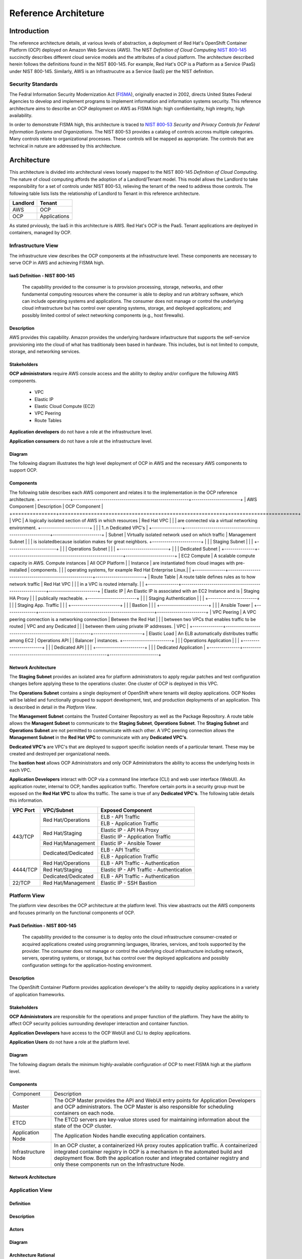 .. _reference_architecture:

*********************
Reference Architeture
*********************
Introduction
============
The reference architecture details, at various levels of abstraction, a
deployment of Red Hat's OpenShift Container Platform (OCP) deployed on Amazon Web Services (AWS).  The NIST *Definition of Cloud Computing* `NIST 800-145`_ succinctly describes different cloud service models and the attributes of a cloud platform.  The architecture described herein follows the definitions found in the NIST 800-145.  For example, Red Hat's OCP is a Platform as a Service (PaaS) under NIST 800-145.  Similarly, AWS is an Infrastrucutre as a Service (IaaS) per the NIST definition.

Security Standards
------------------
The Fedral Information Security Modernization Act (`FISMA`_), originally enacted in 2002, directs United States Federal Agencies to develop and implement programs to implement information and information systems security.  This reference architecture aims to describe an OCP deployment on AWS as FISMA high: high confidentiality, high integrity, high availability.

In order to demonstrate FISMA high, this architecture is traced to `NIST 800-53`_ *Security and Privacy Controls for Federal Information Systems and Organizations*.  The NIST 800-53 provides a catalog of controls accross multiple categories.  Many controls relate to organizational processes.  These controls will be mapped as appropriate.  The controls that are technical in nature are addressed by this architecture.

Architecture
============
This architecture is divided into architectural views loosely mapped to the NIST 800-145 *Definition of Cloud Computing*.  The nature of cloud computing affords the adoption of a Landlord/Tenant model.  This model allows the Landlord to take responsibility for a set of controls under NIST 800-53, relieving the tenant of the need to address those controls.  The following table lists lists the relationship of Landlord to Tenant in this reference architecture.

+--------------+---------------+
| Landlord     |        Tenant |
+==============+===============+
| AWS          |       OCP     |
+--------------+---------------+
| OCP          |  Applications |
+--------------+---------------+

As stated prviously, the IaaS in this architecture is AWS.  Red Hat's OCP is the PaaS.  Tenant applications are deployed in containers, managed by OCP.

Infrastructure View
-------------------
The infrastructure view describes the OCP components at the infrastructure level.  These components are necessary to serve OCP in AWS and achieving FISMA high.

IaaS Definition - NIST 800-145
~~~~~~~~~~
  The capability provided to the consumer is to provision processing, storage, networks, and other fundamental computing resources where the consumer is able to deploy and run arbitrary software, which can include operating systems and applications. The consumer does not manage or control the underlying cloud infrastructure but has control over operating systems, storage, and deployed applications; and possibly limited control of select networking components (e.g., host firewalls).

Description
~~~~~~~~~~~
AWS provides this capability.  Amazon provides the underlying hardware infastructure that supports the self-service provisioning into the cloud of what has traditionaly been based in hardware.  This includes, but is not limited to compute, storage, and networking services.

Stakeholders
~~~~~~
**OCP administrators** require AWS console access and the ability to deploy and/or configure the following AWS components.

 - VPC
 - Elastic IP
 - Elastic Cloud Compute (EC2)
 - VPC Peering
 - Route Tables

**Application developers** do not have a role at the infrastructure level.

**Application consumers** do not have a role at the infrastructure level.

Diagram
~~~~~~~
The following diagram illustrates the high level deployment of OCP in AWS and the necessary AWS components to support OCP.
|Infrastructure View|

Components
~~~~~~~~~~
The following table describes each AWS component and relates it to the implementation in the OCP reference architecture.
+---------------+---------------------------------------------------------+------------------------+
| AWS Component | Description                                             |  OCP Component         |
+===============+=========================================================+========================+
| VPC           | A logically isolated section of AWS in which resources  | Red Hat VPC            |
|               | are connected via a virtual networking environment.     +------------------------+
|               |                                                         | 1..n Dedicated VPC's   |
+---------------+---------------------------------------------------------+------------------------+
| Subnet        | Virtually isolated network used on which traffic        | Management Subnet      |
|               | is isolatedbecause isolation makes for great neighbors. +------------------------+
|               |                                                         | Staging Subnet         |
|               |                                                         +------------------------+
|               |                                                         | Operations Subnet      |
|               |                                                         +------------------------+
|               |                                                         | Dedicated Subnet       |
+---------------+---------------------------------------------------------+------------------------+
| EC2 Compute   | A scalable compute capacity in AWS.  Compute instances  | All OCP Platform       |
| Instance      | are instantiated from cloud images with pre-installed   | components.            |
|               | operating systems, for example Red Hat Enterprise Linux.|                        |
+---------------+---------------------------------------------------------+------------------------+
| Route Table   | A route table defines rules as to how network traffic   | Red Hat VPC            |
|               | in a VPC is routed internally.                          |                        |
+---------------+---------------------------------------------------------+------------------------+
| Elastic IP    | An Elastic IP is associated with an EC2 Instance and is | Staging HA Proxy       |
|               | publically reacheable.                                  +------------------------+
|               |                                                         | Staging Authentication |
|               |                                                         +------------------------+
|               |                                                         | Staging App. Traffic   |
|               |                                                         +------------------------+
|               |                                                         | Bastion                |
|               |                                                         +------------------------+
|               |                                                         | Ansible Tower          |
+---------------+---------------------------------------------------------+------------------------+
| VPC Peering   | A VPC peering connection is a networking connection     | Between the Red Hat    |
|               | between two VPCs that enables traffic to be routed      | VPC and any Dedicated  |
|               | between them using private IP addresses.                | VPC                    |
+---------------+---------------------------------------------------------+------------------------+
| Elastic Load  | An ELB automatically distributes traffic among EC2      | Operations API         |
| Balancer      | instances.                                              +------------------------+
|               |                                                         | Operations Application |
|               |                                                         +------------------------+
|               |                                                         | Dedicated API          |
|               |                                                         +------------------------+
|               |                                                         | Dedicated Application  |
+---------------+---------------------------------------------------------+------------------------+

Network Architecture
~~~~~~~~~~~~~~~~~~~~
The **Staging Subnet** provides an isolated area for platform administrators to apply regular patches and test configuration changes before applying these to the operations cluster.  One cluster of OCP is deployed in this VPC.

The **Operations Subnet** contains a single deployment of OpenShift where tenants will deploy applications.  OCP Nodes will be labled and functionally grouped to support development, test, and production deployments of an application.  This is described in detail in the *Platform View*.

The **Management Subnet** contains the Trusted Container Repository as well as the Package Repository.  A route table allows the **Managent Subnet** to communicate to the **Staging Subnet**, **Operations Subnet**.  The **Staging Subnet** and **Operations Subnet** are not permitted to communicate with each other. A VPC peering connection allows the **Management Subnet** in the **Red Hat VPC** to communicate with any **Dedicated VPC's**.

**Dedicated VPC's** are VPC's that are deployed to support specific isolation needs of a particular tenant.  These may be created and destroyed per organizational needs.

The **bastion host** allows OCP Administrators and only OCP Administrators the ability to access the underlying hosts in each VPC.

**Application Developers** interact with OCP via a command line interface (CLI) and web user interface (WebUI).  An application router, internal to OCP, handles application traffic.  Therefore certain ports in a security group must be exposed on the **Red Hat VPC** to allow ths traffic.  The same is true of any **Dedicated VPC's**.  The following table details this information.

+----------+---------------------+-------------------------------------------+
| VPC Port | VPC/Subnet          | Exposed Component                         |
+==========+=====================+===========================================+
| 443/TCP  | Red Hat/Operations  | ELB - API Traffic                         |
+          +                     +-------------------------------------------+
|          |                     | ELB - Application Traffic                 |
+          +---------------------+-------------------------------------------+
|          | Red Hat/Staging     | Elastic IP - API HA Proxy                 |
+          +                     +-------------------------------------------+
|          |                     | Elastic IP - Application Traffic          |
+          +---------------------+-------------------------------------------+
|          | Red Hat/Management  | Elastic IP - Ansible Tower                |
+          +---------------------+-------------------------------------------+
|          | Dedicated/Dedicated | ELB - API Traffic                         |
+          +                     +-------------------------------------------+
|          |                     | ELB - Application Traffic                 |
+----------+---------------------+-------------------------------------------+
| 4444/TCP | Red Hat/Operations  | ELB - API Traffic - Authentication        |
+          +---------------------+-------------------------------------------+
|          | Red Hat/Staging     | Elastic IP - API Traffic - Authentication |
+          +---------------------+-------------------------------------------+
|          | Dedicated/Dedicated | ELB - API Traffic - Authentication        |
+----------+---------------------+-------------------------------------------+
| 22/TCP   | Red Hat/Management  | Elastic IP - SSH Bastion                  |
+----------+---------------------+-------------------------------------------+

Platform View
-------------
The platform view describes the OCP architecture at the platform level.  This view abastracts out the AWS components and focuses primarily on the functional components of OCP.

PaaS Definition - NIST 800-145
~~~~~~~~~~
  The capability provided to the consumer is to deploy onto the cloud infrastructure consumer-created or acquired applications created using programming languages, libraries, services, and tools supported by the provider.  The consumer does not manage or control the underlying cloud infrastructure including network, servers, operating systems, or storage, but has control over the deployed applications and possibly configuration settings for the application-hosting environment.

Description
~~~~~~~~~~~
The OpenShift Container Platform provides application developer's the ability to rappidly deploy applications in a variety of application frameworks.

Stakeholders
~~~~~~~~~~~~
**OCP Administrators** are responsible for the operations and proper function of the platform.  They have the ability to affect OCP security policies surrounding developer interaction and container function.

**Application Developers** have access to the OCP WebUI and CLI to deploy applications.

**Application Users** do not have a role at the platform level.

Diagram
~~~~~~~
The following diagram details the minimum highly-available configuration of OCP to meet FISMA high at the platform level.
|Platform View|

Components
~~~~~~~~~~
+---------------------+-------------------------------------------------------------------------------------------------------------------------------------------------------------------------------------------------------------------------------------------------------------------------------------------------------------------+
| Component           | Description                                                                                                                                                                                                                                                                                                       |
+---------------------+-------------------------------------------------------------------------------------------------------------------------------------------------------------------------------------------------------------------------------------------------------------------------------------------------------------------+
| Master              | The OCP Master provides the API and WebUI entry points for Application Developers and OCP administrators. The OCP Master is also responsible for scheduling containers on each node.                                                                                                                              |
+---------------------+-------------------------------------------------------------------------------------------------------------------------------------------------------------------------------------------------------------------------------------------------------------------------------------------------------------------+
| ETCD                | The ETCD servers are key-value stores used for maintaining information about the state of the OCP cluster.                                                                                                                                                                                                        |
+---------------------+-------------------------------------------------------------------------------------------------------------------------------------------------------------------------------------------------------------------------------------------------------------------------------------------------------------------+
| Application Node    | The Application Nodes handle executing application containers.                                                                                                                                                                                                                                                    |
+---------------------+-------------------------------------------------------------------------------------------------------------------------------------------------------------------------------------------------------------------------------------------------------------------------------------------------------------------+
| Infrastructure Node | In an OCP cluster, a containerized HA proxy routes application traffic.  A containerized integrated container registry in OCP is a mechanism in the automated build and deployment flow.  Both the application router and integrated container registry and only these components run on the Infrastructure Node. |
+---------------------+-------------------------------------------------------------------------------------------------------------------------------------------------------------------------------------------------------------------------------------------------------------------------------------------------------------------+

Network Architecture
~~~~~~~~~~~~~~~~~~~~~

Application View
----------------
Definition
~~~~~~~~~~
Description
~~~~~~~~~~~
Actors
~~~~~~
Diagram
~~~~~~~
Architecture Rational
~~~~~~~~~~~~~~~~~~~~~

Container View
--------------
Definition
~~~~~~~~~~
Description
~~~~~~~~~~~
Actors
~~~~~~
Diagram
~~~~~~~
Architecture Rational
~~~~~~~~~~~~~~~~~~~~~

.. _NIST 800-145: http://nvlpubs.nist.gov/nistpubs/Legacy/SP/nistspecialpublication800-145.pdf
.. _FISMA: http://csrc.nist.gov/drivers/documents/FISMA-final.pdf
.. _NIST 800-53: https://web.nvd.nist.gov/view/800-53/home

.. |Infrastructure View| image:: /images/architecture/InfrastructureView.png
.. |Platform View| image:: /images/architecture/PlatformView.png
